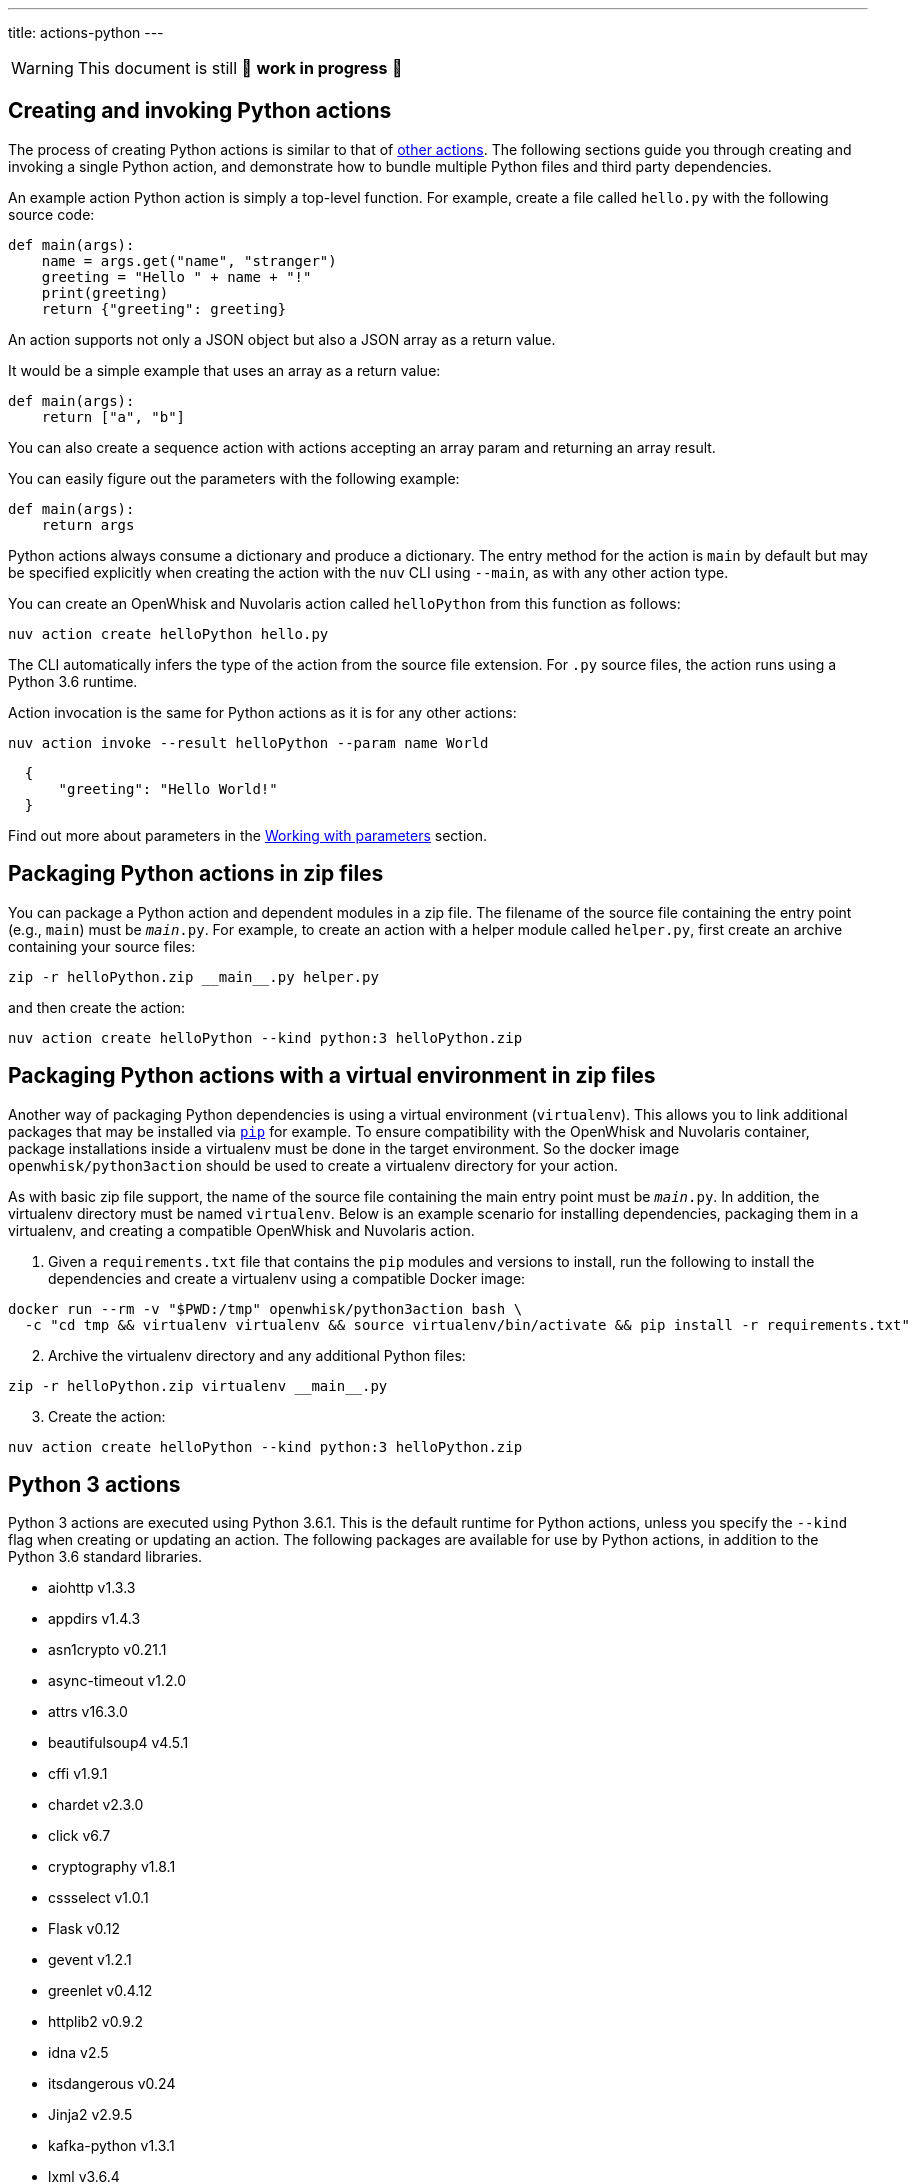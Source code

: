 ---
title: actions-python
---
[WARNING]
====
This document is still 🚧 **work in progress** 🚧
====

== Creating and invoking Python actions

The process of creating Python actions is similar to that of
link:actions.md#the-basics[other actions]. The following sections guide
you through creating and invoking a single Python action, and
demonstrate how to bundle multiple Python files and third party
dependencies.

An example action Python action is simply a top-level function. For
example, create a file called `hello.py` with the following source code:

[source,python]
----
def main(args):
    name = args.get("name", "stranger")
    greeting = "Hello " + name + "!"
    print(greeting)
    return {"greeting": greeting}
----

An action supports not only a JSON object but also a JSON array as a
return value.

It would be a simple example that uses an array as a return value:

[source,python]
----
def main(args):
    return ["a", "b"]
----

You can also create a sequence action with actions accepting an array
param and returning an array result.

You can easily figure out the parameters with the following example:

[source,python]
----
def main(args):
    return args
----

Python actions always consume a dictionary and produce a dictionary. The
entry method for the action is `main` by default but may be specified
explicitly when creating the action with the `nuv` CLI using `--main`,
as with any other action type.

You can create an OpenWhisk and Nuvolaris action called `helloPython` from this
function as follows:

....
nuv action create helloPython hello.py
....

The CLI automatically infers the type of the action from the source file
extension. For `.py` source files, the action runs using a Python 3.6
runtime.

Action invocation is the same for Python actions as it is for any other
actions:

....
nuv action invoke --result helloPython --param name World
....

[source,json]
----
  {
      "greeting": "Hello World!"
  }
----

Find out more about parameters in the link:./parameters.md[Working with
parameters] section.

== Packaging Python actions in zip files

You can package a Python action and dependent modules in a zip file. The
filename of the source file containing the entry point (e.g., `main`)
must be `__main__.py`. For example, to create an action with a helper
module called `helper.py`, first create an archive containing your
source files:

[source,bash]
----
zip -r helloPython.zip __main__.py helper.py
----

and then create the action:

[source,bash]
----
nuv action create helloPython --kind python:3 helloPython.zip
----

== Packaging Python actions with a virtual environment in zip files

Another way of packaging Python dependencies is using a virtual
environment (`virtualenv`). This allows you to link additional packages
that may be installed via
https://packaging.python.org/installing/[`pip`] for example. To ensure
compatibility with the OpenWhisk and Nuvolaris container, package installations inside
a virtualenv must be done in the target environment. So the docker image
`openwhisk/python3action` should be used to create a virtualenv
directory for your action.

As with basic zip file support, the name of the source file containing
the main entry point must be `__main__.py`. In addition, the virtualenv
directory must be named `virtualenv`. Below is an example scenario for
installing dependencies, packaging them in a virtualenv, and creating a
compatible OpenWhisk and Nuvolaris action.

[arabic]
. Given a `requirements.txt` file that contains the `pip` modules and
versions to install, run the following to install the dependencies and
create a virtualenv using a compatible Docker image:

[source,bash]
----
docker run --rm -v "$PWD:/tmp" openwhisk/python3action bash \
  -c "cd tmp && virtualenv virtualenv && source virtualenv/bin/activate && pip install -r requirements.txt"
----

[arabic, start=2]
. Archive the virtualenv directory and any additional Python files:

[source,bash]
----
zip -r helloPython.zip virtualenv __main__.py
----

[arabic, start=3]
. Create the action:

[source,bash]
----
nuv action create helloPython --kind python:3 helloPython.zip
----

== Python 3 actions

Python 3 actions are executed using Python 3.6.1. This is the default
runtime for Python actions, unless you specify the `--kind` flag when
creating or updating an action. The following packages are available for
use by Python actions, in addition to the Python 3.6 standard libraries.

* aiohttp v1.3.3
* appdirs v1.4.3
* asn1crypto v0.21.1
* async-timeout v1.2.0
* attrs v16.3.0
* beautifulsoup4 v4.5.1
* cffi v1.9.1
* chardet v2.3.0
* click v6.7
* cryptography v1.8.1
* cssselect v1.0.1
* Flask v0.12
* gevent v1.2.1
* greenlet v0.4.12
* httplib2 v0.9.2
* idna v2.5
* itsdangerous v0.24
* Jinja2 v2.9.5
* kafka-python v1.3.1
* lxml v3.6.4
* MarkupSafe v1.0
* multidict v2.1.4
* packaging v16.8
* parsel v1.1.0
* pyasn1 v0.2.3
* pyasn1-modules v0.0.8
* pycparser v2.17
* PyDispatcher v2.0.5
* pyOpenSSL v16.2.0
* pyparsing v2.2.0
* python-dateutil v2.5.3
* queuelib v1.4.2
* requests v2.11.1
* Scrapy v1.1.2
* service-identity v16.0.0
* simplejson v3.8.2
* six v1.10.0
* Twisted v16.4.0
* w3lib v1.17.0
* Werkzeug v0.12
* yarl v0.9.8
* zope.interface v4.3.3
